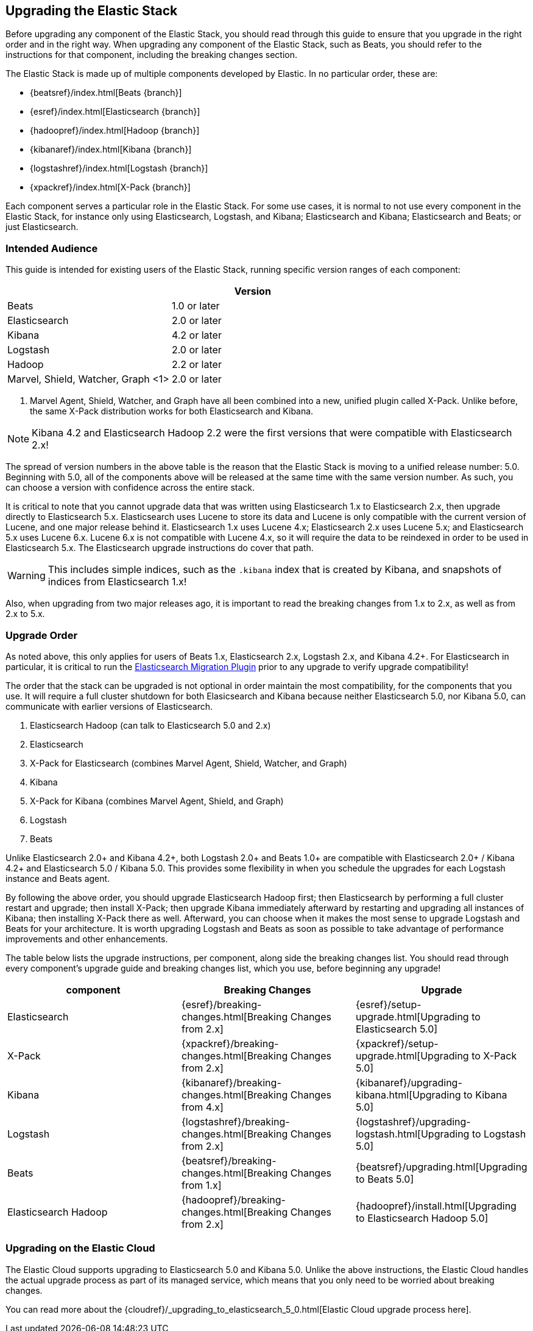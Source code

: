 [[upgrading-elastic-stack]]
== Upgrading the Elastic Stack

Before upgrading any component of the Elastic Stack, you should read through this guide to ensure
that you upgrade in the right order and in the right way. When upgrading any component of the
Elastic Stack, such as Beats, you should refer to the instructions for that component, including
the breaking changes section.

The Elastic Stack is made up of multiple components developed by Elastic. In no particular
order, these are:

* {beatsref}/index.html[Beats {branch}]
* {esref}/index.html[Elasticsearch {branch}]
* {hadoopref}/index.html[Hadoop {branch}]
* {kibanaref}/index.html[Kibana {branch}]
* {logstashref}/index.html[Logstash {branch}]
* {xpackref}/index.html[X-Pack {branch}]

Each component serves a particular role in the Elastic Stack. For some use cases, it is normal to
not use every component in the Elastic Stack, for instance only using Elasticsearch, Logstash, and
Kibana; Elasticsearch and Kibana; Elasticsearch and Beats; or just Elasticsearch. 

[[upgrading-elastic-stack-audience]]
=== Intended Audience

This guide is intended for existing users of the Elastic Stack, running specific version ranges of
each component:

[cols="2", options="header"]
|===
| |Version
|Beats
|1.0 or later
|Elasticsearch
|2.0 or later
|Kibana
|4.2 or later
|Logstash
|2.0 or later
|Hadoop
|2.2 or later
|Marvel, Shield, Watcher, Graph <1>
|2.0 or later
|===
1. Marvel Agent, Shield, Watcher, and Graph have all been combined into a new, unified plugin called
X-Pack. Unlike before, the same X-Pack distribution works for both Elasticsearch and Kibana.

NOTE: Kibana 4.2 and Elasticsearch Hadoop 2.2 were the first versions that were compatible with
Elasticsearch 2.x!

The spread of version numbers in the above table is the reason that the Elastic Stack is moving to
a unified release number: 5.0. Beginning with 5.0, all of the components above will be released at the
same time with the same version number. As such, you can choose a version with confidence across the
entire stack.

It is critical to note that you cannot upgrade data that was written using Elasticsearch 1.x to
Elasticsearch 2.x, then upgrade directly to Elasticsearch 5.x. Elasticsearch uses Lucene to store its
data and Lucene is only compatible with the current version of Lucene, and one major release behind
it. Elasticsearch 1.x uses Lucene 4.x; Elasticsearch 2.x uses Lucene 5.x; and Elasticsearch 5.x uses
Lucene 6.x. Lucene 6.x is not compatible with Lucene 4.x, so it will require the data to be reindexed
in order to be used in Elasticsearch 5.x. The Elasticsearch upgrade instructions do cover that path.

WARNING: This includes simple indices, such as the `.kibana` index that is created by Kibana, and
snapshots of indices from Elasticsearch 1.x!

Also, when upgrading from two major releases ago, it is important to read the breaking changes from
1.x to 2.x, as well as from 2.x to 5.x.

[[upgrade-order-elastic-stack]]
=== Upgrade Order

As noted above, this only applies for users of Beats 1.x, Elasticsearch 2.x, Logstash 2.x, and
Kibana 4.2+. For Elasticsearch in particular, it is critical to run the
https://github.com/elastic/elasticsearch-migration/[Elasticsearch Migration Plugin] prior to
any upgrade to verify upgrade compatibility!

The order that the stack can be upgraded is not optional in order maintain the most compatibility,
for the components that you use. It will require a full cluster shutdown for both Elasicsearch and
Kibana because neither Elasticsearch 5.0, nor Kibana 5.0, can communicate with earlier versions of
Elasticsearch.

1. Elasticsearch Hadoop (can talk to Elasticsearch 5.0 and 2.x)
2. Elasticsearch
3. X-Pack for Elasticsearch (combines Marvel Agent, Shield, Watcher, and Graph)
4. Kibana
5. X-Pack for Kibana (combines Marvel Agent, Shield, and Graph)
6. Logstash
7. Beats

Unlike Elasticsearch 2.0+ and Kibana 4.2+, both Logstash 2.0+ and Beats 1.0+ are compatible with
Elasticsearch 2.0+ / Kibana 4.2+ and Elasticsearch 5.0 / Kibana 5.0. This provides some
flexibility in when you schedule the upgrades for each Logstash instance and Beats agent.

By following the above order, you should upgrade Elasticsearch Hadoop first; then Elasticsearch
by performing a full cluster restart and upgrade; then install X-Pack; then upgrade Kibana immediately
afterward by restarting and upgrading all instances of Kibana; then installing X-Pack there as well.
Afterward, you can choose when it makes the most sense to upgrade Logstash and Beats for your architecture. It is worth
upgrading Logstash and Beats as soon as possible to take advantage of performance improvements
and other enhancements.

The table below lists the upgrade instructions, per component, along side the breaking changes
list. You should read through every component's upgrade guide and breaking changes list, which you
use, before beginning any upgrade!

[cols="3", options="header"]
|===
|component |Breaking Changes |Upgrade
|Elasticsearch
|{esref}/breaking-changes.html[Breaking Changes from 2.x]
|{esref}/setup-upgrade.html[Upgrading to Elasticsearch 5.0]
|X-Pack
|{xpackref}/breaking-changes.html[Breaking Changes from 2.x]
|{xpackref}/setup-upgrade.html[Upgrading to X-Pack 5.0]
|Kibana
|{kibanaref}/breaking-changes.html[Breaking Changes from 4.x]
|{kibanaref}/upgrading-kibana.html[Upgrading to Kibana 5.0]
|Logstash
|{logstashref}/breaking-changes.html[Breaking Changes from 2.x]
|{logstashref}/upgrading-logstash.html[Upgrading to Logstash 5.0]
|Beats
|{beatsref}/breaking-changes.html[Breaking Changes from 1.x]
|{beatsref}/upgrading.html[Upgrading to Beats 5.0]
|Elasticsearch Hadoop
|{hadoopref}/breaking-changes.html[Breaking Changes from 2.x]
|{hadoopref}/install.html[Upgrading to Elasticsearch Hadoop 5.0]
|===

[[upgrade-elastic-stack-for-elastic-cloud]]
=== Upgrading on the Elastic Cloud

The Elastic Cloud supports upgrading to Elasticsearch 5.0 and Kibana 5.0. Unlike the above
instructions, the Elastic Cloud handles the actual upgrade process as part of its managed service,
which means that you only need to be worried about breaking changes.

You can read more about the
{cloudref}/_upgrading_to_elasticsearch_5_0.html[Elastic Cloud upgrade process here].

